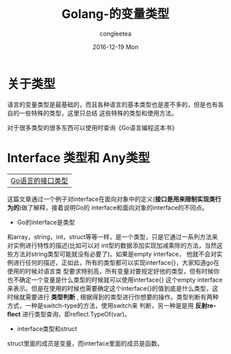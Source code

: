 #+TITLE:       Golang-的变量类型
#+AUTHOR:      congleetea
#+EMAIL:       congleetea@gmail.com
#+DATE:        2016-12-19 Mon
#+URI:         /blog/%y/%m/%d/go的变量类型
#+KEYWORDS:    golang,variables
#+TAGS:        go, points
#+LANGUAGE:    en
#+OPTIONS:     H:3 num:nil toc:nil \n:nil ::t |:t ^:nil -:nil f:t *:t <:t
#+DESCRIPTION: 记录Go的变量类型

* 关于类型
语言的变量类型是最基础的，而且各种语言的基本类型也是差不多的，但是也有各自的一些特殊的类型，这里只总结
这些特殊的类型和使用方法。

对于很多类型的很多东西可以使用时查询《Go语言编程这本书》

* Interface 类型和 Any类型
| [[http://qingkechina.blog.51cto.com/5552198/1675115][Go语言的接口类型]] |

这篇文章通过一个例子对interface在面向对象中的定义(*接口是用来限制实现类行为的*)做了解释，接着说明Go的
interface和面向对象的interface的不同点。

- Go的interface是类型
和array，string，int，struct等等一样，是一个类型，只是它通过一系列方法来对实例进行特性的描述(比如可以对
int型的数据添加实现加减乘除的方法，当然这些方法对string类型可能就没有必要了)。如果是empty interface， 
他就不会对实例进行任何的描述，正如此，所有的类型都可以实现interface{}，大家知道go在使用的时候对语言类
型要求特别高，所有变量对要规定好他的类型，但有时候你也不确定一个变量是什么类型的时候就可以使用interface{}
这个empty interface来表示。但是在使用的时候也需要确定这个interface{}的值到底是什么类型，这时候就需要进行
 *类型判断* , 根据得到的类型进行你想要的操作。类型判断有两种方式，一种是switch-type的方法，使用switch来
判断，另一种是是用 *反射reflect* 进行类型查询，即reflect.TypeOf(var)。 

- interface类型和struct
struct里面的成员是变量，而interface里面的成员是函数。
